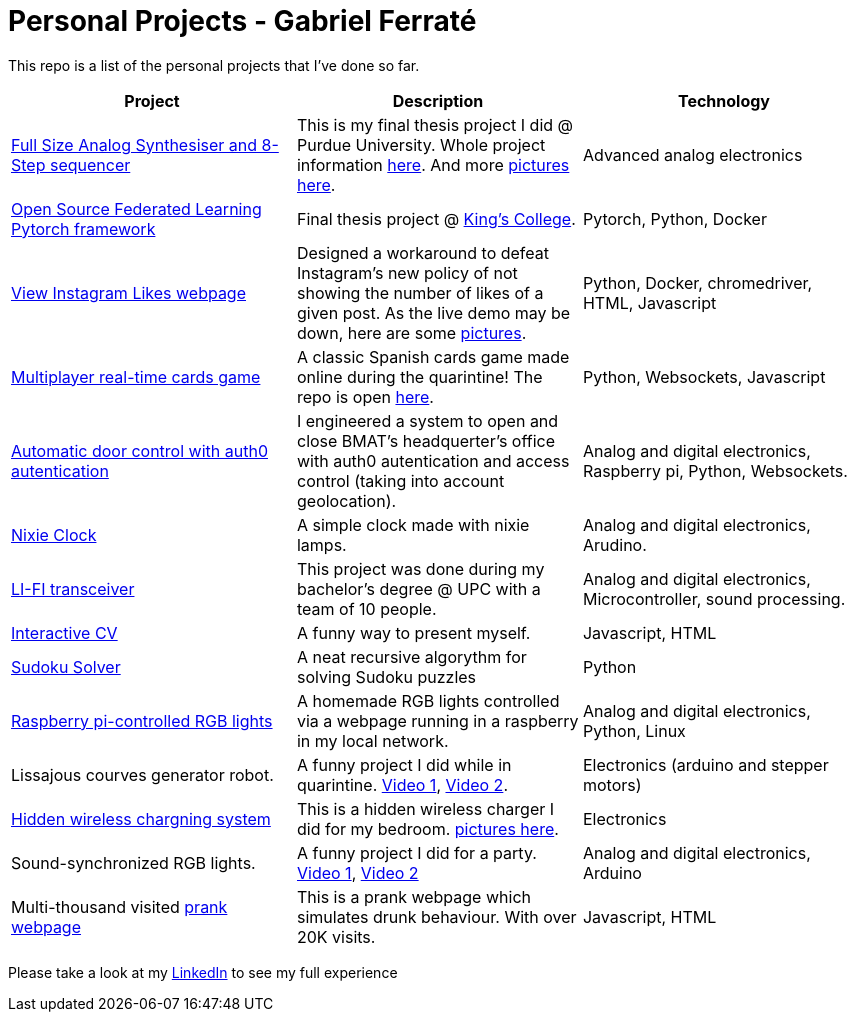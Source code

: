 # Personal Projects - Gabriel Ferraté 

This repo is a list of the personal projects that I've done so far.

|===
| Project | Description | Technology

| https://www.youtube.com/watch?v=xIo1AV4bAkE[Full Size Analog Synthesiser and 8-Step sequencer]
| This is my final thesis project I did @ Purdue University. Whole project information https://upcommons.upc.edu/handle/2117/132157[here]. And more link:analog_synth[pictures here].
| Advanced analog electronics

| https://github.com/gferrate/pytorch_federated_learning[Open Source Federated Learning Pytorch framework]
| Final thesis project @ https://www.kcl.ac.uk/[King's College].
| Pytorch, Python, Docker

| http://www.viewinstagramlikes.com/[View Instagram Likes webpage]
| Designed a workaround to defeat Instagram's new policy of not showing the number of likes of a given post. As the live demo may be down, here are some link:instagram_likes[pictures].
| Python, Docker, chromedriver, HTML, Javascript

| http://juegodelbus.es/[Multiplayer real-time cards game]
| A classic Spanish cards game made online during the quarintine! The repo is open https://github.com/gferrate/juego_del_bus[here].
| Python, Websockets, Javascript

| https://youtu.be/_1j-8boMRDQ[Automatic door control with auth0 autentication]
| I engineered a system to open and close BMAT's headquerter's office with auth0 autentication and access control (taking into account geolocation).
| Analog and digital electronics, Raspberry pi, Python, Websockets.

| https://youtu.be/V6g_3A1sJ08[Nixie Clock]
| A simple clock made with nixie lamps.
| Analog and digital electronics, Arudino.

| https://youtu.be/ls0lmXF6Gcw[LI-FI transceiver]
| This project was done during my bachelor's degree @ UPC with a team of 10 people.
| Analog and digital electronics, Microcontroller, sound processing.

| https://gferrate.github.io/[Interactive CV]
| A funny way to present myself.
| Javascript, HTML

| https://github.com/gferrate/sudoku_solver[Sudoku Solver]
| A neat recursive algorythm for solving Sudoku puzzles
| Python

| https://youtu.be/VqdY0pSfJUc[Raspberry pi-controlled RGB lights]
| A homemade RGB lights controlled via a webpage running in a raspberry in my local network.
| Analog and digital electronics, Python, Linux

| Lissajous courves generator robot.
| A funny project I did while in quarintine. https://youtu.be/0zp_q6OYYE0[Video 1], https://youtu.be/nYk-S-x_AAA[Video 2].
| Electronics (arduino and stepper motors)

| https://youtu.be/9EZ3YFH_VWI[Hidden wireless chargning system]
| This is a hidden wireless charger I did for my bedroom. link:wireless_charger[pictures here].
| Electronics

| Sound-synchronized RGB lights.
| A funny project I did for a party. https://www.youtube.com/watch?v=w__XhEV1nsE[Video 1], https://youtu.be/vwnyji0PDqs[Video 2]
| Analog and digital electronics, Arduino

| Multi-thousand visited https://www.drunk-translator.com/?lang=eng[prank webpage]
| This is a prank webpage which simulates drunk behaviour. With over 20K visits.
| Javascript, HTML

|===

Please take a look at my https://www.linkedin.com/in/gabriel-ferrat%C3%A9-cuartero-7b326a12b/[LinkedIn] to see my full experience
